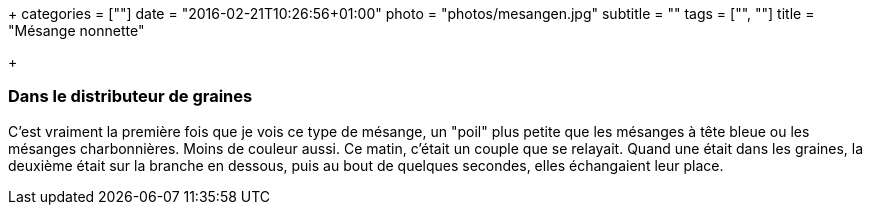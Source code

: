 +++
categories = [""]
date = "2016-02-21T10:26:56+01:00"
photo = "photos/mesangen.jpg"
subtitle = ""
tags = ["", ""]
title = "Mésange nonnette"

+++

=== Dans le distributeur de graines

C'est vraiment la première fois que je vois ce type de mésange, un "poil" plus petite que les mésanges à tête bleue ou les mésanges charbonnières. Moins de couleur aussi.
Ce matin, c'était un couple que se relayait. Quand une était dans les graines, la deuxième était sur la branche en dessous, puis au bout de quelques secondes, elles échangaient leur place.
